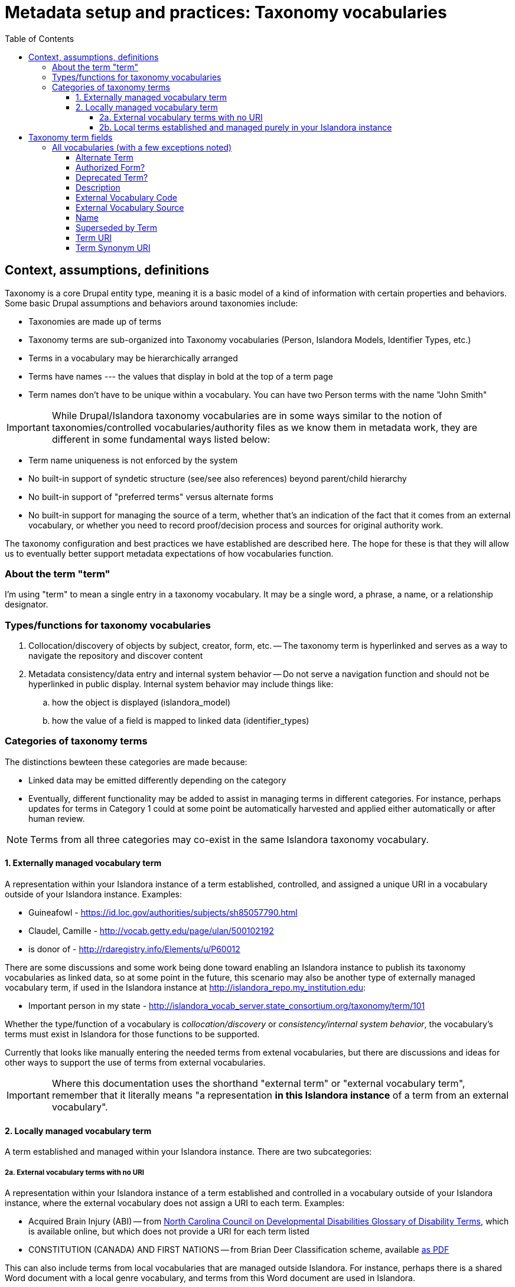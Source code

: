 :toc:
:toc-placement!:
:toclevels: 4

= Metadata setup and practices: Taxonomy vocabularies

toc::[]

== Context, assumptions, definitions

Taxonomy is a core Drupal entity type, meaning it is a basic model of a kind of information with certain properties and behaviors. Some basic Drupal assumptions and behaviors around taxonomies include:

* Taxonomies are made up of terms
* Taxonomy terms are sub-organized into Taxonomy vocabularies (Person, Islandora Models, Identifier Types, etc.)
* Terms in a vocabulary may be hierarchically arranged
* Terms have names --- the values that display in bold at the top of a term page
* Term names don't have to be unique within a vocabulary. You can have two Person terms with the name "John Smith"

IMPORTANT: While Drupal/Islandora taxonomy vocabularies are in some ways similar to the notion of taxonomies/controlled vocabularies/authority files as we know them in metadata work, they are different in some fundamental ways listed below:

* Term name uniqueness is not enforced by the system
* No built-in support of syndetic structure (see/see also references) beyond parent/child hierarchy
* No built-in support of "preferred terms" versus alternate forms
* No built-in support for managing the source of a term, whether that's an indication of the fact that it comes from an external vocabulary, or whether you need to record proof/decision process and sources for original authority work.

The taxonomy configuration and best practices we have established are described here. The hope for these is that they will allow us to eventually better support metadata expectations of how vocabularies function. 

=== About the term "term"

I'm using "term" to mean a single entry in a taxonomy vocabulary. It may be a single word, a phrase, a name, or a relationship designator. 

=== Types/functions for taxonomy vocabularies

. Collocation/discovery of objects by subject, creator, form, etc. -- The taxonomy term is hyperlinked and serves as a way to navigate the repository and discover content
. Metadata consistency/data entry and internal system behavior -- Do not serve a navigation function and should not be hyperlinked in public display. Internal system behavior may include things like:
.. how the object is displayed (islandora_model)
.. how the value of a field is mapped to linked data (identifier_types)

=== Categories of taxonomy terms

The distinctions bewteen these categories are made because:

* Linked data may be emitted differently depending on the category
* Eventually, different functionality may be added to assist in managing terms in different categories. For instance, perhaps updates for terms in Category 1 could at some point be automatically harvested and applied either automatically or after human review.

NOTE: Terms from all three categories may co-exist in the same Islandora taxonomy vocabulary.

==== 1. Externally managed vocabulary term

A representation within your Islandora instance of a term established, controlled, and assigned a unique URI in a vocabulary outside of your Islandora instance. Examples:

* Guineafowl - https://id.loc.gov/authorities/subjects/sh85057790.html
* Claudel, Camille - http://vocab.getty.edu/page/ulan/500102192
* is donor of - http://rdaregistry.info/Elements/u/P60012

There are some discussions and some work being done toward enabling an Islandora instance to publish its taxonomy vocabularies as linked data, so at some point in the future, this scenario may also be another type of externally managed vocabulary term, if used in the Islandora instance at http://islandora_repo.my_institution.edu:

* Important person in my state - http://islandora_vocab_server.state_consortium.org/taxonomy/term/101

Whether the type/function of a vocabulary is _collocation/discovery_ or _consistency/internal system behavior_, the vocabulary's terms must exist in Islandora for those functions to be supported.

Currently that looks like manually entering the needed terms from extenal vocabularies, but there are discussions and ideas for other ways to support the use of terms from external vocabularies. 

IMPORTANT: Where this documentation uses the shorthand "external term" or "external vocabulary term", remember that it literally means "a representation **in this Islandora instance** of a term from an external vocabulary".

==== 2. Locally managed vocabulary term

A term established and managed within your Islandora instance. There are two subcategories:

===== 2a. External vocabulary terms with no URI

A representation within your Islandora instance of a term established and controlled in a vocabulary outside of your Islandora instance, where the external vocabulary does not assign a URI to each term. Examples:

- Acquired Brain Injury (ABI) -- from https://nccdd.org/welcome/glossary-and-terms/category/glossary-of-disability-terms.html[North Carolina Council on Developmental Disabilities Glossary of Disability Terms], which is available online, but which does not provide a URI for each term listed
- CONSTITUTION (CANADA) AND FIRST NATIONS -- from Brian Deer Classification scheme, available https://xwi7xwa-library-10nov2016.sites.olt.ubc.ca/files/2019/06/Xwi7xwa-Classification-ver-04March2013P.pdf[as PDF]

This can also include terms from local vocabularies that are managed outside Islandora. For instance, perhaps there is a shared Word document with a local genre vocabulary, and terms from this Word document are used in Islandora.

===== 2b. Local terms established and managed purely in your Islandora instance

Terms established and managed only in this instance of Islandora.


== Taxonomy term fields
=== All vocabularies (with a few exceptions noted)

These fields are not implemented on the following vocabularies:

Islandora Display:: Islandora internal use
Islandora Model:: Islandora internal use
Islandora Media Use:: Islandora internal use
Vocabulary Sources:: this vocabulary supports a limited internal use case and does not need much of the functionality that will be built on these fields


TODO: @kspurgin Actually implement these fields on all other vocabularies. Previously, I was working to build these all out on the `identifier_types` vocabulary, but have switched to trying to implement them in an `authority_control` module which will automatically add these fields (and some specific behavior related to them) to all vocabularies in an Islandora instance except those listed in the module settings. 

==== Alternate Term

* Defined by LYRASIS
* Text

Variant forms of the term as recorded in the name field.

Increase discoverability of the term. Included in entity reference view to ensure metadata creators can find the "ISBN" identifier type even if they start typing "International..." Included in Solr indexto help end users get to the term that is used in the repository.

==== Authorized Form?

* Defined by LYRASIS
* list_string field type
* allowed values:
** y : Yes
*** Authority work has been done on this term, and what is in the name is the form chosen for use. This work may have been done by maintainers of an external vocabulary, or locally
** n : No
*** Authority work is known to NOT have been done on this term. This is a way to flag terms for future review. This might be set manually, but typically would be set in a migration from a data source where variant forms of terms have been used in the data and these terms are going to be mapped into the I8 taxonomy
** u : Unknown (<- the default value)
*** Authority status of the term is unknown. Another way to flag terms for future review. The purpose of this review would be determine and set the actual authority status
** r : Conflicting data; needs review
*** May be manually set, but generally it is assumed this will be set by the auto-behavior explained below. Yet another way to flag terms for review.

In the future, I am envisioning some views where this field will be used to produce lists of different categories to support vocabulary management work. 


This field has some special behavior built in:

* If its value is `u` and `Term URI` or `External Vocabulary Source` fields are populated, its value will be automatically set to `y` on save.
** This is based on the assumption that guidelines for using these fields are being followed, in which case the term is an authorized form of a term from an external vocabulary.
* If `Term URI` or `External Vocabulary Source` fields are populated and someone manually sets the value of this field to `n`, the value of the field will be reset to `r` on save.
** If the guidelines are being followed, you should not have `Term URI` or `External Vocabulary Source` populated for a non-authorized form. The value(s) in those field(s) should be moved to other fields if you want to treat this in a custom way.

==== Deprecated Term?

* Defined by LYRASIS
* Boolean/checkbox field type
* Default value is false/0/unchecked/"No"

Used to create an entity reference view that includes only non-deprecated fields. Fields that may be populated with links to taxonomy terms can be optionally configured to use this view, so that metadata creators cannot assign deprecated terms in new metadata or revisions of existing metadata.

==== Description

* Defined by Core Drupal
* Plain text or HTML

Shown on the taxonomy term page. Use as an optional scope note or explanation of term meaning or usage

==== External Vocabulary Code

* Defined by LYRASIS
* Plain text
* Should be populated for terms from external vocabularies where either a term or a code gets used to record the value (example: MARC Relator term = author, code = aut.

In I8 we are using the _term_ as the main value, but recording the code means we can:

* Update our entity reference view so that the term can be found by typing in the code while populating a field
* Migrations of data that used the code rather than the term can insert the proper entity reference

==== External Vocabulary Source

* Defined by LYRASIS
* Entity reference, linked to Vocabulary Sources taxonomy
* Should always be populated for terms in Category 2a. Optionally, may be populated for terms in Category 1.

CAUTION:  The above is not required/validated by the system, which does not make a distinction between the term categories

This field is intended to support metadata managers in the retrieval, review, and management of terms from external vocabularies.

==== Name

* Defined by Core Drupal
* Plain text, limited to 255 characters.
* Required field value (the only one on taxonomy terms)

The primary value used to display the term within Islandora. 

==== Superseded by Term

* Defined by LYRASIS
* Entity reference to taxonomy term, linked to the vocabulary each term belongs to
* Only non-deprecated terms may be selected

Recommended to populate this field when a term is deprecated in favor of a new term.

Can provide guidance to metadata creators, and inform future metadata remediation activity or functionality.

==== Term URI

* Defined by LYRASIS
* Link field type
* Only external links are allowed
* Should be populated only for terms in Category 1, and should always be populated for terms in Category 1

CAUTION:  The above is not required/validated by the system, which does not make a distinction between the term categories

Indicates the URI for the term in its original external vocabulary

Used as predicate in linked data emitted by Islandora if the term is used as the type property value in a node description field. For instance:

---

.JSON-LD mapping for identifier_types term used as Identifier type in node description
====
Assuming:

* There is a term in the identifier_types vocabulary with name "ISBN" and field_term_uri_link value of https://schema.org/isbn
* There is a term in the identifier_types vocabulary with name "Digital Object Identifier" and field_term_uri_link value of https://id.loc.gov/vocabulary/identifiers/doi.html
* The Identifier field on a node is an instance of https://github.com/lyrasis/islandora8-metadata/blob/main/field_types/typed_text_short.adoc[`typed_text_short` field type]
* The Identifier field is filled out as follows:
** first occurrence
*** `type`: ISBN (from identifier_types)
*** `value`: 1234567890
** second occurrence
*** `type`: Digital Object Identifier (from identifier_types)
*** `value`: 10.1000/xyz123

The JSON-LD output for the Identifier field value should be:

[source,javascript]
----
{
  "@graph": [{
    "@id":"https:\/\/default.traefik.me\/node\/15",
    "http://schema.org/isbn":[{"@value":"1234567890"}],
    "http://id.loc.gov/vocabulary/identifiers/doi.html":[{"@value":"10.1000/xyz123"}]
  ]}
}
----
====

---

Used as object in linked data emitted by Islandora if the term is used as the value property value in a node description field. For instance:

---

.JSON-LD mapping for identifier_types term used as value in node description
====
Assuming:

* There is a term in the subject vocabulary with name "Guineafowl" and field_term_uri_link value of https://id.loc.gov/authorities/subjects/sh85057790
* The Subject field on a content type node is an instance of `typed_entity_relationship` field type
* The Subject field is configured to use http://purl.org/dc/terms/subject as the predicate if no type value is chosen for the field
* The Subject field is filled out as follows:
** `type`: null
** `value`: Guineafowl (from subject)

The JSON-LD output for the Subject field value should be:

[source,javascript]
----
{
  "@graph": [{
    "@id":"https:\/\/default.traefik.me\/node\/15",
    "http://purl.org/dc/terms/subject":[{"@id":"https://id.loc.gov/authorities/subjects/sh85057790"}]
  ]}
}
----
====

---

FOR_DISCUSSION: @nigelgbanks - I created this and Term Synonym URI to replace the "Authority Link" field type fields previously in use. I got annoyed with not being able to format or index the "Authority Link" field type as I wanted, so a plain "Link" field type seemed more straightforward.

What we lose (or gain?) with this is the centralized control over namespaces that can be used in linked data. If our field types just call the taxonomy term, ask for its field_term_uri value, and use that in building the linked data, maybe that is easier and more flexible? It puts control over linked data output in the hands of metadata folks, for better or for worse. 

I think that process does need to automagically change `https:` to `http:` in URIs being serialized to JSON-LD/RDF (for obscure linked data reasons).

==== Term Synonym URI

* Defined by LYRASIS
* Link field type
* Only external links are allowed

May be used in linked data emitted by Islandora, depending on how fields using terms with Term Synonym URI values are configured.

TODO: @kspurgin examples

If used in linked data, enriches the linkages between repository data and the larger linked data ecosystem.
